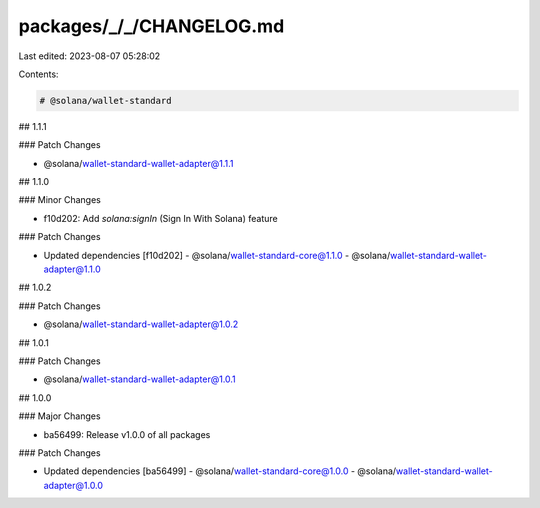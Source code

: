 packages/_/_/CHANGELOG.md
=========================

Last edited: 2023-08-07 05:28:02

Contents:

.. code-block:: md

    # @solana/wallet-standard

## 1.1.1

### Patch Changes

-   @solana/wallet-standard-wallet-adapter@1.1.1

## 1.1.0

### Minor Changes

-   f10d202: Add `solana:signIn` (Sign In With Solana) feature

### Patch Changes

-   Updated dependencies [f10d202]
    -   @solana/wallet-standard-core@1.1.0
    -   @solana/wallet-standard-wallet-adapter@1.1.0

## 1.0.2

### Patch Changes

-   @solana/wallet-standard-wallet-adapter@1.0.2

## 1.0.1

### Patch Changes

-   @solana/wallet-standard-wallet-adapter@1.0.1

## 1.0.0

### Major Changes

-   ba56499: Release v1.0.0 of all packages

### Patch Changes

-   Updated dependencies [ba56499]
    -   @solana/wallet-standard-core@1.0.0
    -   @solana/wallet-standard-wallet-adapter@1.0.0


